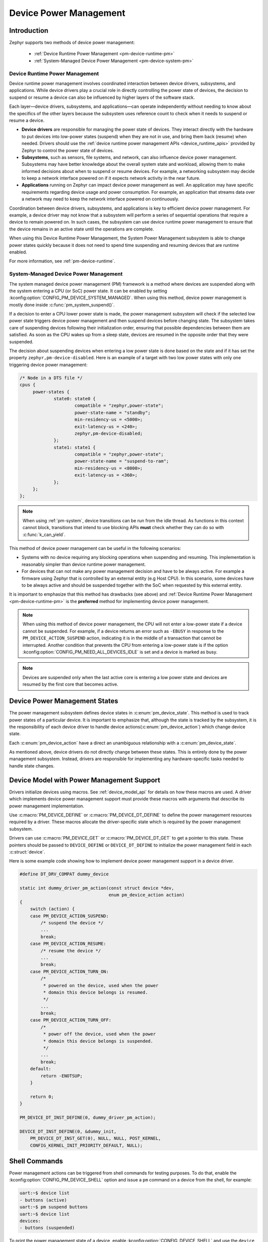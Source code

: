 Device Power Management
#######################

Introduction
************

Zephyr supports two methods of device power management:

 - :ref:`Device Runtime Power Management <pm-device-runtime-pm>`
 - :ref:`System-Managed Device Power Management <pm-device-system-pm>`

.. _pm-device-runtime-pm:

Device Runtime Power Management
===============================

Device runtime power management involves coordinated interaction between
device drivers, subsystems, and applications. While device drivers
play a crucial role in directly controlling the power state of
devices, the decision to suspend or resume a device can also be
influenced by higher layers of the software stack.

Each layer—device drivers, subsystems, and applications—can operate
independently without needing to know about the specifics of the other
layers because the subsystem uses reference count to check when it needs
to suspend or resume a device.

- **Device drivers** are responsible for managing the
  power state of devices. They interact directly with the hardware to
  put devices into low-power states (suspend) when they are not in
  use, and bring them back (resume) when needed. Drivers should use the
  :ref:`device runtime power management APIs <device_runtime_apis>` provided
  by Zephyr to control the power state of devices.

- **Subsystems**, such as sensors, file systems,
  and network, can also influence device power management.
  Subsystems may have better knowledge about the overall system
  state and workload, allowing them to make informed decisions about
  when to suspend or resume devices. For example, a networking
  subsystem may decide to keep a network interface powered on if it
  expects network activity in the near future.

- **Applications** running on Zephyr can impact device
  power management as well. An application may have specific
  requirements regarding device usage and power consumption. For
  example, an application that streams data over a network may need
  to keep the network interface powered on continuously.

Coordination between device drivers, subsystems, and applications is
key to efficient device power management. For example, a device driver
may not know that a subsystem will perform a series of sequential
operations that require a device to remain powered on. In such cases,
the subsystem can use device runtime power management to ensure that
the device remains in an active state until the operations are
complete.

When using this Device Runtime Power Management, the System Power
Management subsystem is able to change power states quickly because it
does not need to spend time suspending and resuming devices that are
runtime enabled.

For more information, see :ref:`pm-device-runtime`.

.. _pm-device-system-pm:

System-Managed Device Power Management
======================================

The system managed device power management (PM) framework is a method where
devices are suspended along with the system entering a CPU (or SoC) power state.
It can be enabled by setting :kconfig:option:`CONFIG_PM_DEVICE_SYSTEM_MANAGED`.
When using this method, device power management is mostly done inside
:c:func:`pm_system_suspend()`.

If a decision to enter a CPU lower power state is made, the power management
subsystem will check if the selected low power state triggers device power
management and then suspend devices before changing state. The subsystem takes
care of suspending devices following their initialization order, ensuring that
possible dependencies between them are satisfied. As soon as the CPU wakes up
from a sleep state, devices are resumed in the opposite order that they were
suspended.

The decision about suspending devices when entering a low power state is done based on the
state and if it has set the property ``zephyr,pm-device-disabled``. Here is
an example of a target with two low power states with only one triggering device power
management:

.. code-block:: devicetree

   /* Node in a DTS file */
   cpus {
        power-states {
                state0: state0 {
                        compatible = "zephyr,power-state";
                        power-state-name = "standby";
                        min-residency-us = <5000>;
                        exit-latency-us = <240>;
                        zephyr,pm-device-disabled;
                };
                state1: state1 {
                        compatible = "zephyr,power-state";
                        power-state-name = "suspend-to-ram";
                        min-residency-us = <8000>;
                        exit-latency-us = <360>;
                };
        };
   };

.. note::

   When using :ref:`pm-system`, device transitions can be run from the idle thread.
   As functions in this context cannot block, transitions that intend to use blocking
   APIs **must** check whether they can do so with :c:func:`k_can_yield`.

This method of device power management can be useful in the following scenarios:

- Systems with no device requiring any blocking operations when suspending and
  resuming. This implementation is reasonably simpler than device runtime
  power management.
- For devices that can not make any power management decision and have to be
  always active. For example a firmware using Zephyr that is controlled by an
  external entity (e.g Host CPU). In this scenario, some devices have to be
  always active and should be suspended together with the SoC when requested by
  this external entity.

It is important to emphasize that this method has drawbacks (see above) and
:ref:`Device Runtime Power Management <pm-device-runtime-pm>` is the
**preferred** method for implementing device power management.

.. note::

    When using this method of device power management, the CPU will not
    enter a low-power state if a device cannot be suspended. For example,
    if a device returns an error such as ``-EBUSY`` in response to the
    ``PM_DEVICE_ACTION_SUSPEND`` action, indicating it is in the middle of
    a transaction that cannot be interrupted. Another condition that
    prevents the CPU from entering a low-power state is if the option
    :kconfig:option:`CONFIG_PM_NEED_ALL_DEVICES_IDLE` is set and a device
    is marked as busy.

.. note::

   Devices are suspended only when the last active core is entering a low power
   state and devices are resumed by the first core that becomes active.

Device Power Management States
******************************

The power management subsystem defines device states in
:c:enum:`pm_device_state`. This method is used to track power states of
a particular device. It is important to emphasize that, although the
state is tracked by the subsystem, it is the responsibility of each device driver
to handle device actions(:c:enum:`pm_device_action`) which change device state.

Each :c:enum:`pm_device_action` have a direct an unambiguous relationship with
a :c:enum:`pm_device_state`.

.. graphviz::
   :caption: Device actions x states

    digraph {
        node [shape=circle];
        rankdir=LR;
        subgraph {

            SUSPENDED [label=PM_DEVICE_STATE_SUSPENDED];
            SUSPENDING [label=PM_DEVICE_STATE_SUSPENDING];
            ACTIVE [label=PM_DEVICE_STATE_ACTIVE];
            OFF [label=PM_DEVICE_STATE_OFF];


            ACTIVE -> SUSPENDING -> SUSPENDED;
            ACTIVE -> SUSPENDED ["label"="PM_DEVICE_ACTION_SUSPEND"];
            SUSPENDED -> ACTIVE ["label"="PM_DEVICE_ACTION_RESUME"];

            {rank = same; SUSPENDED; SUSPENDING;}

            OFF -> SUSPENDED ["label"="PM_DEVICE_ACTION_TURN_ON"];
            SUSPENDED -> OFF ["label"="PM_DEVICE_ACTION_TURN_OFF"];
            ACTIVE -> OFF ["label"="PM_DEVICE_ACTION_TURN_OFF"];
        }
    }

As mentioned above, device drivers do not directly change between these states.
This is entirely done by the power management subsystem. Instead, drivers are
responsible for implementing any hardware-specific tasks needed to handle state
changes.

Device Model with Power Management Support
******************************************

Drivers initialize devices using macros. See :ref:`device_model_api` for
details on how these macros are used. A driver which implements device power
management support must provide these macros with arguments that describe its
power management implementation.

Use :c:macro:`PM_DEVICE_DEFINE` or :c:macro:`PM_DEVICE_DT_DEFINE` to define the
power management resources required by a driver. These macros allocate the
driver-specific state which is required by the power management subsystem.

Drivers can use :c:macro:`PM_DEVICE_GET` or
:c:macro:`PM_DEVICE_DT_GET` to get a pointer to this state. These
pointers should be passed to ``DEVICE_DEFINE`` or ``DEVICE_DT_DEFINE``
to initialize the power management field in each :c:struct:`device`.

Here is some example code showing how to implement device power management
support in a device driver.

.. code-block:: c

    #define DT_DRV_COMPAT dummy_device

    static int dummy_driver_pm_action(const struct device *dev,
                                      enum pm_device_action action)
    {
        switch (action) {
        case PM_DEVICE_ACTION_SUSPEND:
            /* suspend the device */
            ...
            break;
        case PM_DEVICE_ACTION_RESUME:
            /* resume the device */
            ...
            break;
        case PM_DEVICE_ACTION_TURN_ON:
            /*
             * powered on the device, used when the power
             * domain this device belongs is resumed.
             */
            ...
            break;
        case PM_DEVICE_ACTION_TURN_OFF:
            /*
             * power off the device, used when the power
             * domain this device belongs is suspended.
             */
            ...
            break;
        default:
            return -ENOTSUP;
        }

        return 0;
    }

    PM_DEVICE_DT_INST_DEFINE(0, dummy_driver_pm_action);

    DEVICE_DT_INST_DEFINE(0, &dummy_init,
        PM_DEVICE_DT_INST_GET(0), NULL, NULL, POST_KERNEL,
        CONFIG_KERNEL_INIT_PRIORITY_DEFAULT, NULL);

.. _pm-device-shell:

Shell Commands
**************

Power management actions can be triggered from shell commands for testing
purposes. To do that, enable the :kconfig:option:`CONFIG_PM_DEVICE_SHELL`
option and issue a ``pm`` command on a device from the shell, for example:

.. code-block:: console

        uart:~$ device list
        - buttons (active)
        uart:~$ pm suspend buttons
        uart:~$ device list
        devices:
        - buttons (suspended)

To print the power management state of a device, enable
:kconfig:option:`CONFIG_DEVICE_SHELL` and use the ``device list`` command, for
example:

.. code-block:: console

        uart:~$ device list
        devices:
        - i2c@40003000 (active)
        - buttons (active, usage=1)
        - leds (READY)

In this case, ``leds`` does not support PM, ``i2c`` supports PM with manual
suspend and resume actions and it's currently active, ``buttons`` supports
runtime PM and it's currently active with one user.

.. _pm-device-busy:

Busy Status Indication
**********************

When the system is idle and the SoC is going to sleep, the power management
subsystem can suspend devices, as described in :ref:`pm-device-system-pm`. This
can cause device hardware to lose some states. Suspending a device which is in
the middle of a hardware transaction, such as writing to a flash memory, may
lead to undefined behavior or inconsistent states. This API guards such
transactions by indicating to the kernel that the device is in the middle of an
operation and should not be suspended.

When :c:func:`pm_device_busy_set` is called, the device is marked as busy and
the system will not do power management on it. After the device is no
longer doing an operation and can be suspended, it should call
:c:func:`pm_device_busy_clear`.

.. _pm-device-constraint:

Device Power Management X System Power Management
*************************************************

When managing power in embedded systems, it's crucial to understand
the interplay between device power state and the overall system power
state. Some devices may have dependencies on the system power
state. For example, certain low-power states of the SoC might not
supply power to peripheral devices, leading to problems if the device
is in the middle of an operation. Proper coordination is essential to
maintain system stability and data integrity.

To avoid this sort of problem, devices must :ref:`get and release lock <pm-policy-power-states>`
power states that cause power loss during an operation.

Zephyr provides a mechanism for devices to declare which power states cause power
loss and an API that automatically get and put lock on them. This feature is
enabled setting :kconfig:option:`CONFIG_PM_POLICY_DEVICE_CONSTRAINTS` to ``y``.

Once this feature is enabled, devices must declare in devicetree which
states cause power loss. In the following example, device ``test_dev``
says that power states ``state1`` and ``state2`` cause power loss.

.. code-block:: devicetree

    power-states {
            state0: state0 {
                    compatible = "zephyr,power-state";
                    power-state-name = "suspend-to-idle";
                    min-residency-us = <10000>;
                    exit-latency-us = <100>;
            };

            state1: state1 {
                    compatible = "zephyr,power-state";
                    power-state-name = "standby";
                    min-residency-us = <20000>;
                    exit-latency-us = <200>;
            };

            state2: state2 {
                    compatible = "zephyr,power-state";
                    power-state-name = "suspend-to-ram";
                    min-residency-us = <50000>;
                    exit-latency-us = <500>;
            };

            state3: state3 {
                    compatible = "zephyr,power-state";
                    power-state-name = "suspend-to-ram";
                    status = "disabled";
            };
    };

    test_dev: test_dev {
            compatible = "test-device-pm";
            status = "okay";
            zephyr,disabling-power-states = <&state1 &state2>;
    };

After that devices can lock these state calling
:c:func:`pm_policy_device_power_lock_get` and release with
:c:func:`pm_policy_device_power_lock_put`. For example:

.. code-block:: C

    static void timer_expire_cb(struct k_timer *timer)
    {
           struct test_driver_data *data = k_timer_user_data_get(timer);

           data->ongoing = false;
           k_timer_stop(timer);
           pm_policy_device_power_lock_put(data->self);
    }

    void test_driver_async_operation(const struct device *dev)
    {
           struct test_driver_data *data = dev->data;

           data->ongoing = true;
           pm_policy_device_power_lock_get(dev);

           /** Lets set a timer big enough to ensure that any deep
            *  sleep state would be suitable but constraints will
            *  make only state0 (suspend-to-idle) will be used.
            */
           k_timer_start(&data->timer, K_MSEC(500), K_NO_WAIT);
    }

Wakeup capability
*****************

Some devices are capable of waking the system up from a sleep state.
When a device has such capability, applications can enable or disable
this feature on a device dynamically using
:c:func:`pm_device_wakeup_enable`.

This property can be set on device declaring the property ``wakeup-source`` in
the device node in devicetree. For example, this devicetree fragment sets the
``gpio0`` device as a "wakeup" source:

.. code-block:: devicetree

                gpio0: gpio@40022000 {
                        compatible = "ti,cc13xx-cc26xx-gpio";
                        reg = <0x40022000 0x400>;
                        interrupts = <0 0>;
                        status = "disabled";
                        label = "GPIO_0";
                        gpio-controller;
                        wakeup-source;
                        #gpio-cells = <2>;
                };

By default, "wakeup" capable devices do not have this functionality enabled
during the device initialization. Applications can enable this functionality
later calling :c:func:`pm_device_wakeup_enable`.

.. note::

   This property is **only** used by the system power management to identify
   devices that should not be suspended.
   It is responsibility of driver or the application to do any additional
   configuration required by the device to support it.

Examples
********

Some helpful examples showing device power management features:

* :zephyr_file:`samples/subsys/pm/device_pm/`
* :zephyr_file:`tests/subsys/pm/power_mgmt/`
* :zephyr_file:`tests/subsys/pm/device_wakeup_api/`
* :zephyr_file:`tests/subsys/pm/device_driver_init/`
